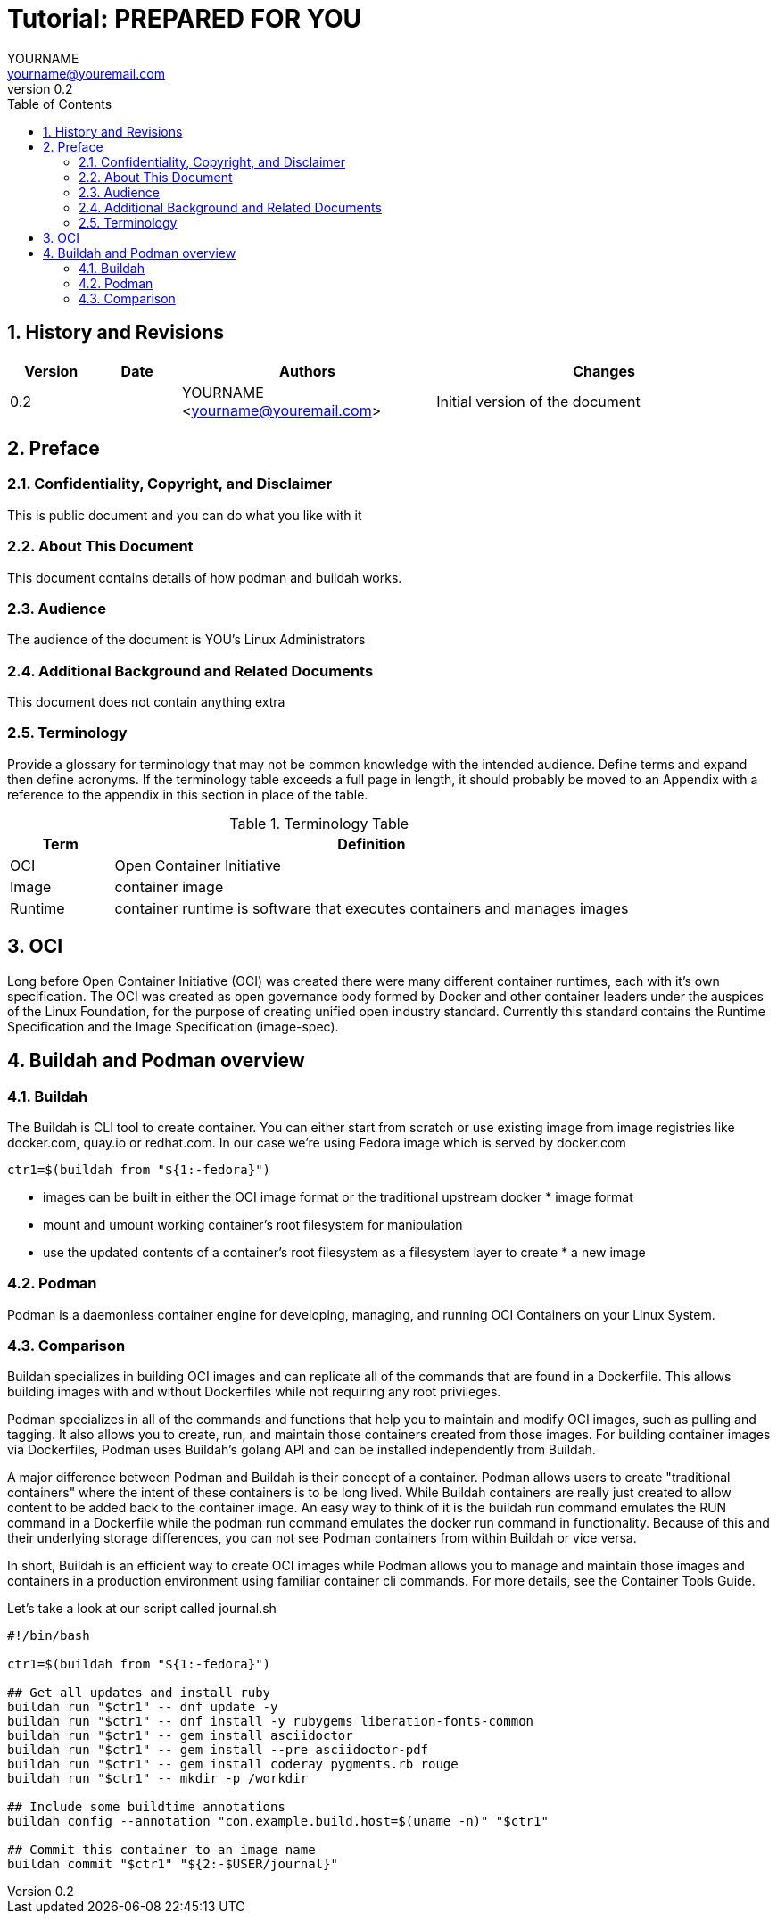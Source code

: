 = {subject}: PREPARED FOR {customer}
YOURNAME <yourname@youremail.com>
:subject: Tutorial 
:description:  description or title
:doctype: book
:confidentiality: Not so Confidential
:customer:  YOU
:listing-caption: Listing
:toc:
:toclevels: 6
:numbered:
:chapter-label:
:icons: font
:pdf-page-size: A4
:pdf-style: my
:pdf-fontsdir: /usr/share/fonts/liberation/
:pdf-stylesdir: /workdir/assets/style
ifdef::backend-pdf[]
:source-highlighter: rouge
:rouge-style: github
endif::[]
:revnumber: 0.2
// A simple http://asciidoc.org[AsciiDoc] document.
// vim: set syntax=asciidoc:

== History and Revisions

[cols=4,cols="1,1,3,4",options=header]
|===
|Version
|Date
|Authors
|Changes


|0.2
|
|YOURNAME <yourname@youremail.com>
|Initial version of the document

|===


== Preface

=== Confidentiality, Copyright, and Disclaimer ===
This is public document and you can do what you like with it

=== About This Document
This document contains details of how podman and buildah works.

=== Audience
The audience of the document is {customer}'s Linux Administrators

=== Additional Background and Related Documents
This document does not contain anything extra

=== Terminology
Provide a glossary for terminology that may not be common knowledge with the intended audience. Define terms and expand then define acronyms. If the terminology table exceeds a full page in length, it should probably be moved to an Appendix with a reference to the appendix in this section in place of the table.

.Terminology Table
[cols=2,cols="1,5",options=header]
|===
<|Term <|Definition

|OCI
|Open Container Initiative

|Image
|container image

|Runtime
|container runtime is software that executes containers and manages images


|===

== OCI 

Long before Open Container Initiative (OCI) was created there were many different container runtimes, each with it's own specification. The OCI was created as open governance body formed by Docker and other container leaders under the auspices of the Linux Foundation, for the purpose of creating unified open industry standard. Currently this standard contains the Runtime Specification and the Image Specification (image-spec).

== Buildah and Podman overview

=== Buildah

The Buildah is CLI tool to create container. You can either start from scratch or use existing image from image registries like docker.com, quay.io or redhat.com. In our case we're using Fedora image which is served by docker.com

```sh
ctr1=$(buildah from "${1:-fedora}")
```



* images can be built in either the OCI image format or the traditional upstream docker * image format
* mount and umount working container's root filesystem for manipulation

* use the updated contents of a container's root filesystem as a filesystem layer to create * a new image


=== Podman

Podman is a daemonless container engine for developing, managing, and running OCI Containers on your Linux System.

=== Comparison

Buildah specializes in building OCI images and can replicate all of the commands that are found in a Dockerfile. This allows building images with and without Dockerfiles while not requiring any root privileges. 

Podman specializes in all of the commands and functions that help you to maintain and modify OCI images, such as pulling and tagging. It also allows you to create, run, and maintain those containers created from those images. For building container images via Dockerfiles, Podman uses Buildah's golang API and can be installed independently from Buildah.

A major difference between Podman and Buildah is their concept of a container. Podman allows users to create "traditional containers" where the intent of these containers is to be long lived. While Buildah containers are really just created to allow content to be added back to the container image. An easy way to think of it is the buildah run command emulates the RUN command in a Dockerfile while the podman run command emulates the docker run command in functionality. Because of this and their underlying storage differences, you can not see Podman containers from within Buildah or vice versa.

In short, Buildah is an efficient way to create OCI images while Podman allows you to manage and maintain those images and containers in a production environment using familiar container cli commands. For more details, see the Container Tools Guide.

Let's take a look at our script called journal.sh

```sh
#!/bin/bash

ctr1=$(buildah from "${1:-fedora}")

## Get all updates and install ruby
buildah run "$ctr1" -- dnf update -y
buildah run "$ctr1" -- dnf install -y rubygems liberation-fonts-common
buildah run "$ctr1" -- gem install asciidoctor
buildah run "$ctr1" -- gem install --pre asciidoctor-pdf
buildah run "$ctr1" -- gem install coderay pygments.rb rouge
buildah run "$ctr1" -- mkdir -p /workdir

## Include some buildtime annotations
buildah config --annotation "com.example.build.host=$(uname -n)" "$ctr1"

## Commit this container to an image name
buildah commit "$ctr1" "${2:-$USER/journal}"
```
